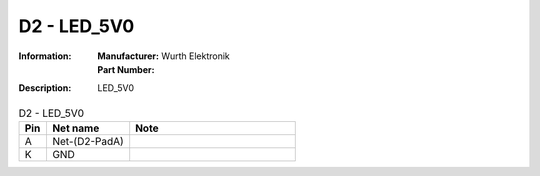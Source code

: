 D2 - LED_5V0
------------

:Information:
   | **Manufacturer:** Wurth Elektronik
   | **Part Number:** 

:Description:
   LED_5V0

.. list-table:: D2 - LED_5V0
   :widths: 10 30 60
   :header-rows: 1

   * - Pin
     - Net name
     - Note
   * - A
     - Net-(D2-PadA)
     - 
   * - K
     - GND
     - 

